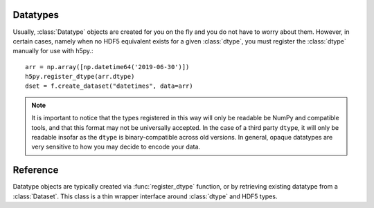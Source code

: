 .. _datatype:

Datatypes
=========

Usually, :class:`Datatype` objects are created for you on the fly and you do not
have to worry about them. However, in certain cases, namely when no HDF5
equivalent exists for a given :class:`dtype`, you must register the :class:`dtype`
manually for use with h5py.::

    arr = np.array([np.datetime64('2019-06-30')])
    h5py.register_dtype(arr.dtype)
    dset = f.create_dataset("datetimes", data=arr)

.. note::

    It is important to notice that the types registered in this way will only
    be readable be NumPy and compatible tools, and that this format may not be
    universally accepted. In the case of a third party ``dtype``, it will only
    be readable insofar as the ``dtype`` is binary-compatible across old
    versions. In general, opaque datatypes are very sensitive to how you may
    decide to encode your data.

Reference
=========

.. class:: Datatype(identifier)

    Datatype objects are typically created via :func:`register_dtype` function,
    or by retrieving existing datatype from a :class:`Dataset`. This class is a
    thin wrapper interface around :class:`dtype` and HDF5 types.

.. function:: register_dtype(dtype dt_in, bytes tag=None)

    Register a NumPy dtype for use with h5py. Types registered in this way
    will be stored as a custom opaque type, with a special tag to map it to
    the corresponding NumPy type.

    Opaque types with this tag will be mapped to NumPy types in the same way.

    The default tag is generated via the code:
    ``b"NUMPY:" + dt_in.descr[0][1].encode()``.

.. function:: deregister_dtype(object obj)

    Deregister a dtype/tag from the NumPy-tag mapping, along with the.
    corresponding tag/dtype.
